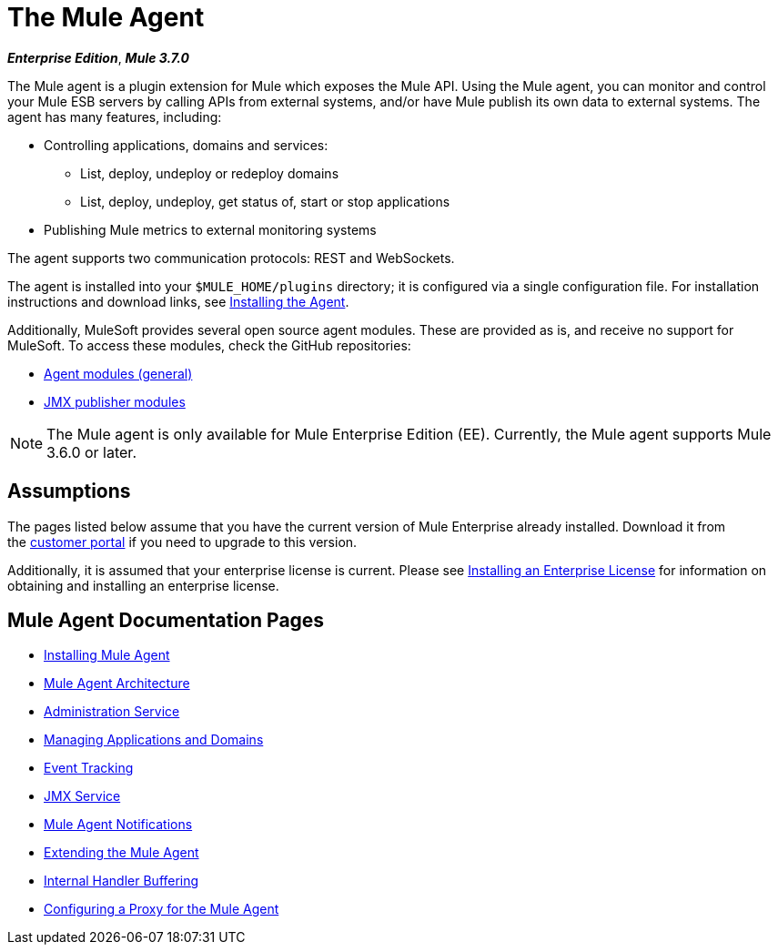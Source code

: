 = The Mule Agent
:keywords: agent, mule, esb, servers, monitor, notifications, external systems, third party, get status, metrics

*_Enterprise Edition_*, *_Mule 3.7.0_*

The Mule agent is a plugin extension for Mule which exposes the Mule API. Using the Mule agent, you can monitor and control your Mule ESB servers by calling APIs from external systems, and/or have Mule publish its own data to external systems. The agent has many features, including:

* Controlling applications, domains and services:
** List, deploy, undeploy or redeploy domains
** List, deploy, undeploy, get status of, start or stop applications
* Publishing Mule metrics to external monitoring systems

The agent supports two communication protocols: REST and WebSockets. 

The agent is installed into your `$MULE_HOME/plugins` directory; it is configured via a single configuration file. For installation instructions and download links, see link:/mule-agent/v/1.2.0/installing-mule-agent[Installing the Agent].

Additionally, MuleSoft provides several open source agent modules. These are provided as is, and receive no support for MuleSoft. To access these modules, check the GitHub repositories:

* link:https://github.com/mulesoft/mule-agent-modules[Agent modules (general)]
* link:https://github.com/mulesoft/mule-agent-modules/tree/master/mule-agent-monitoring-publishers[JMX publisher modules]

[NOTE]
The Mule agent is only available for Mule Enterprise Edition (EE). Currently, the Mule agent supports Mule 3.6.0 or later.

== Assumptions

The pages listed below assume that you have the current version of Mule Enterprise already installed. Download it from the link:http://www.mulesoft.com/support-login[customer portal] if you need to upgrade to this version.

Additionally, it is assumed that your enterprise license is current. Please see link:/mule-user-guide/v/3.7/installing-an-enterprise-license[Installing an Enterprise License] for information on obtaining and installing an enterprise license.

== Mule Agent Documentation Pages

* link:/mule-agent/v/1.2.0/installing-mule-agent[Installing Mule Agent]
* link:/mule-agent/v/1.2.0/mule-agent-architecture[Mule Agent Architecture]
* link:/mule-agent/v/1.2.0/administration-service[Administration Service]
* link:/mule-agent/v/1.2.0/managing-applications-and-domains[Managing Applications and Domains]
* link:/mule-agent/v/1.2.0/event-tracking[Event Tracking]
* link:/mule-agent/v/1.2.0/jmx-service[JMX Service]
* link:/mule-agent/v/1.2.0/mule-agent-notifications[Mule Agent Notifications]
* link:/mule-agent/v/1.2.0/extending-the-mule-agent[Extending the Mule Agent]
* link:/mule-agent/v/1.2.0/internal-handler-buffering[Internal Handler Buffering]
* link:/mule-agent/v/1.2.0/configuring-a-proxy-for-the-mule-agent[Configuring a Proxy for the Mule Agent]
